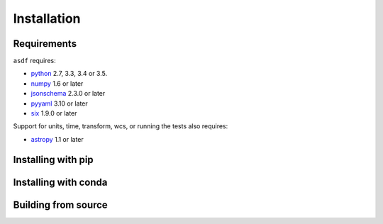 ************
Installation
************

Requirements
============

``asdf`` requires:

- `python <http://www.python.org/>`__ 2.7, 3.3, 3.4 or 3.5.

- `numpy <http://www.numpy.org/>`__ 1.6 or later

- `jsonschema <https://python-jsonschema.readthedocs.io/>`__ 2.3.0 or later

- `pyyaml <http://pyyaml.org>`__ 3.10 or later

- `six <https://pypi.python.org/pypi/six>`__ 1.9.0 or later

Support for units, time, transform, wcs, or running the tests also
requires:

- `astropy <http://www.astropy.org/>`__ 1.1 or later

Installing with pip
===================

Installing with conda
=====================

Building from source
====================

